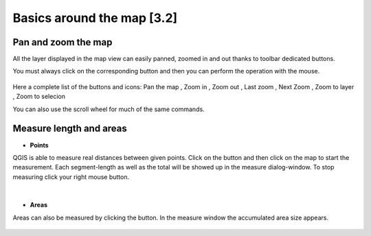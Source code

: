 Basics around the map [3.2]
===========================

Pan and zoom the map
----------------------------------------------

All the layer displayed in the map view can easily panned, zoomed in and out thanks to toolbar dedicated buttons.

You must always click on the corresponding button and then you can perform the operation with the mouse.

.. figure:: img/map_tools_2.png
	:align: center
	:scale: 70%

Here a complete list of the buttons and icons: Pan the map |pan|, Zoom in |zoomin|, Zoom out |zoomout|, Last zoom |lastzoom|, Next Zoom |nextzoom|, Zoom to layer |zoomtolayer|, Zoom to selecion |zoomtoselection| 


.. |pan| image:: img/mActionPan.png
.. |zoomin| image:: img/mActionZoomIn.png
.. |zoomout| image:: img/mActionZoomOut.png
.. |lastzoom| image:: img/mActionZoomLast.png 
.. |nextzoom| image:: img/mActionZoomNext.png
.. |zoomtolayer| image:: img/mActionZoomToLayer.png
.. |zoomtoselection| image:: img/mActionZoomToSelected.png


You can also use the scroll wheel for much of the same commands.


Measure length and areas
---------------------------------------------------------

* **Points**

QGIS is able to measure real distances between given points. Click on the |mActionMeasure| button and then click on the map to start the measurement. Each segment-length as well as the total will be showed up in the measure dialog-window. To stop measuring click your right mouse button.

.. figure:: img/map_tools_3.png
   :align: center
   :scale: 70%

|

* **Areas**

Areas can also be measured by clicking the |mActionMeasureArea| button. In the measure window the accumulated area size appears.

.. figure:: img/map_tools_4.png
   :align: center
   :scale: 60%


.. |mActionMeasure| image:: img/mActionMeasure.png

.. |mActionMeasureArea| image:: img/mActionMeasureArea.png
